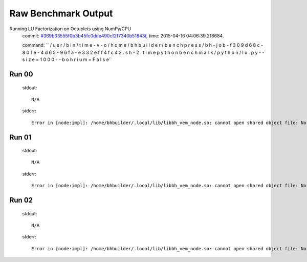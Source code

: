 
Raw Benchmark Output
====================

Running LU Factorization on Octuplets using NumPy/CPU
    commit: `#369b33555f0b3b45fc0dde490cf2f7340b51843f <https://bitbucket.org/bohrium/bohrium/commits/369b33555f0b3b45fc0dde490cf2f7340b51843f>`_,
    time: 2015-04-16 04:06:39.218684.

    command: ``  / u s r / b i n / t i m e   - v   - o   / h o m e / b h b u i l d e r / b e n c h p r e s s / b h - j o b - f 3 0 9 d 6 8 c - 8 0 1 e - 4 d 6 5 - 9 6 f a - e 3 3 2 e f f 4 f c 4 2 . s h - 2 . t i m e   p y t h o n   b e n c h m a r k / p y t h o n / l u . p y   - - s i z e = 1 0 0 0   - - b o h r i u m = F a l s e``

Run 00
~~~~~~
    stdout::

        N/A

    stderr::

        Error in [node:impl]: /home/bhbuilder/.local/lib/libbh_vem_node.so: cannot open shared object file: No such file or directory
        



Run 01
~~~~~~
    stdout::

        N/A

    stderr::

        Error in [node:impl]: /home/bhbuilder/.local/lib/libbh_vem_node.so: cannot open shared object file: No such file or directory
        



Run 02
~~~~~~
    stdout::

        N/A

    stderr::

        Error in [node:impl]: /home/bhbuilder/.local/lib/libbh_vem_node.so: cannot open shared object file: No such file or directory
        



